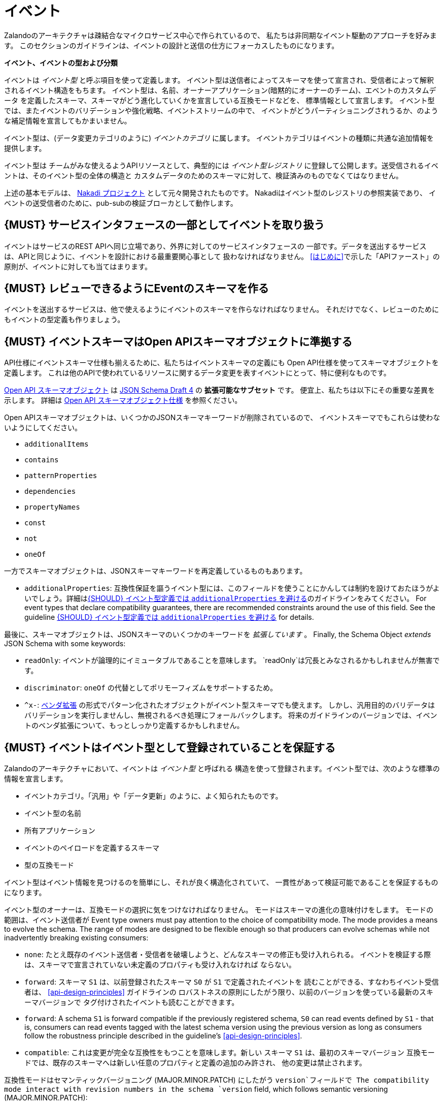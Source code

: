 [[events]]
= イベント

Zalandoのアーキテクチャは疎結合なマイクロサービス中心で作られているので、
私たちは非同期なイベント駆動のアプローチを好みます。
このセクションのガイドラインは、イベントの設計と送信の仕方にフォーカスしたものになります。

*イベント、イベントの型および分類*

イベントは _イベント型_ と呼ぶ項目を使って定義します。
イベント型は送信者によってスキーマを使って宣言され、受信者によって解釈されるイベント構造をもちます。
イベント型は、名前、オーナーアプリケーション(暗黙的にオーナーのチーム)、エベントのカスタムデータ
を定義したスキーマ、スキーマがどう進化していくかを宣言している互換モードなどを、
標準情報として宣言します。
イベント型では、またイベントのバリデーションや強化戦略、イベントストリームの中で、
イベントがどうパーティショニングされうるか、のような補足情報を宣言してもかまいません。

イベント型は、(データ変更カテゴリのように) _イベントカテゴリ_ に属します。
イベントカテゴリはイベントの種類に共通な追加情報を提供します。

イベント型は チームがみな使えるようAPIリソースとして、典型的には _イベント型レジストリ_
に登録して公開します。送受信されるイベントは、そのイベント型の全体の構造と
カスタムデータのためのスキーマに対して、検証済みのものでなくてはなりません。

上述の基本モデルは、 https://github.com/zalando/nakadi[Nakadi プロジェクト]
として元々開発されたものです。
Nakadiはイベント型のレジストリの参照実装であり、
イベントの送受信者のために、pub-subの検証ブローカとして動作します。

[#194]
== {MUST} サービスインタフェースの一部としてイベントを取り扱う

イベントはサービスのREST APIへ同じ立場であり、外界に対してのサービスインタフェースの
一部です。データを送出するサービスは、APIと同じように、イベントを設計における最重要関心事として
扱わなければなりません。
<<はじめに>>で示した「APIファースト」の原則が、イベントに対しても当てはまります。

[#195]
== {MUST} レビューできるようにEventのスキーマを作る

イベントを送出するサービスは、他で使えるようにイベントのスキーマを作らなければなりません。
それだけでなく、レビューのためにもイベントの型定義も作りましょう。

[#196]
== {MUST} イベントスキーマはOpen APIスキーマオブジェクトに準拠する

API仕様にイベントスキーマ仕様も揃えるために、私たちはイベントスキーマの定義にも
Open API仕様を使ってスキーマオブジェクトを定義します。
これは他のAPIで使われているリソースに関するデータ変更を表すイベントにとって、特に便利なものです。

https://github.com/OAI/OpenAPI-Specification/blob/master/versions/2.0.md#schemaObject[Open
API スキーマオブジェクト] は http://json-schema.org/[JSON Schema Draft 4] の **拡張可能なサブセット** です。
便宜上、私たちは以下にその重要な差異を示します。
詳細は
https://github.com/OAI/OpenAPI-Specification/blob/master/versions/2.0.md#schemaObject[Open
API スキーマオブジェクト仕様] を参照ください。

Open APIスキーマオブジェクトは、いくつかのJSONスキーマキーワードが削除されているので、
イベントスキーマでもこれらは使わないようにしてください。

* `additionalItems`
* `contains`
* `patternProperties`
* `dependencies`
* `propertyNames`
* `const`
* `not`
* `oneOf`

一方でスキーマオブジェクトは、JSONスキーマキーワードを再定義しているものもあります。

* `additionalProperties`: 互換性保証を謳うイベント型には、このフィールドを使うことにかんしては制約を設けておたほうがよいでしょう。詳細は<<210>>のガイドラインをみてください。
For event types that declare compatibility
guarantees, there are recommended constraints around the use of this
field. See the guideline <<210>> for details.

最後に、スキーマオブジェクトは、JSONスキーマのいくつかのキーワードを _拡張しています_ 。
Finally, the Schema Object _extends_ JSON Schema with some keywords:

* `readOnly`: イベントが論理的にイミュータブルであることを意味します。
`readOnly`は冗長とみなされるかもしれませんが無害です。
* `discriminator`: `oneOf` の代替としてポリモーフィズムをサポートするため。
* `^x-`: https://github.com/OAI/OpenAPI-Specification/blob/master/versions/2.0.md#vendorExtensions[ベンダ拡張] の形式でパターン化されたオブジェクトがイベント型スキーマでも使えます。
しかし、汎用目的のバリデータはバリデーションを実行しませんし、無視されるべき処理にフォールバックします。
将来のガイドラインのバージョンでは、イベントのベンダ拡張について、もっとしっかり定義するかもしれません。

[#197]
== {MUST} イベントはイベント型として登録されていることを保証する

Zalandoのアーキテクチャにおいて、イベントは _イベント型_ と呼ばれる
構造を使って登録されます。イベント型では、次のような標準の情報を宣言します。

* イベントカテゴリ。「汎用」や「データ更新」のように、よく知られたものです。
* イベント型の名前
* 所有アプリケーション
* イベントのペイロードを定義するスキーマ
* 型の互換モード

イベント型はイベント情報を見つけるのを簡単にし、それが良く構造化されていて、
一貫性があって検証可能であることを保証するものになります。

イベント型のオーナーは、互換モードの選択に気をつけなければなりません。
モードはスキーマの進化の意味付けをします。
モードの範囲は、イベント送信者が
Event type owners must pay attention to the choice of compatibility
mode. The mode provides a means to evolve the schema. The range of
modes are designed to be flexible enough so that producers can evolve
schemas while not inadvertently breaking existing consumers:

* `none`: たとえ既存のイベント送信者・受信者を破壊しようと、どんなスキーマの修正も受け入れられる。
イベントを検証する際は、スキーマで宣言されていない未定義のプロパティも受け入れなければ
ならない。
* `forward`: スキーマ `S1` は、以前登録されたスキーマ `S0` が `S1` で定義されたイベントを
読むことができる、すなわちイベント受信者は、 <<api-design-principles>> ガイドラインの
ロバストネスの原則にしたがう限り、以前のバージョンを使っている最新のスキーマバージョンで
タグ付けされたイベントも読むことができます。
* `forward`: A schema `S1` is forward compatible if the previously
registered schema, `S0` can read events defined by `S1` - that is,
consumers can read events tagged with the latest schema version using
the previous version as long as consumers follow the robustness
principle described in the guideline's <<api-design-principles>>.
* `compatible`: これは変更が完全な互換性をもつことを意味します。新しい
スキーマ `S1` は、最初のスキーマバージョン
互換モードでは、既存のスキーマへは新しい任意のプロパティと定義の追加のみ許され、
他の変更は禁止されます。

互換性モードはセマンティックバージョニング (MAJOR.MINOR.PATCH) にしたがう
`version`フィールドで
The compatibility mode interact with revision numbers in the schema
`version` field, which follows semantic versioning (MAJOR.MINOR.PATCH):

* 互換モード `compatible` では、イベント型はPATCHまたはMINORバージョンのみ
変更でき、破壊的変更であるMAJORバージョンアップは許されまない。
* 互換モード `forward` では、イベント型はPATCHまたはMINORバージョンのみ
変更でき、破壊的変更であるMAJORバージョンアップは許されない。
* 互換モード `none` では、イベント型はPATCH、MINOR、MAJORすべてのレベルの
変更ができる。

次の例でこの関係性を説明します。

* イベント型の `title` または `description` を変更することは、PATCHレベルとみなす
* イベント型に任意のフィールドを追加することは、MINORレベルの変更とみなす
* 名前の変更やフィールドの削除、必須フィールドの新規追加など、他のすべての変更はMAJORレベルとみなす。

イベント型の主要な構造は、Open APIオブジェクトとして、以下のように定義されます。

[source,yaml]
----
EventType:
  description: |
    An event type defines the schema and its runtime properties. The required
    fields are the minimum set the creator of an event type is expected to
    supply.
  required:
    - name
    - category
    - owning_application
    - schema
  properties:
    name:
      description: |
        Name of this EventType.  Note: the name can encode the
        owner/responsible for this EventType and ideally should follow a
        naming pattern that makes it easy to read and understand.
      type: string
      pattern: '[a-zA-Z][-0-9a-zA-Z_]*(\.[a-zA-Z][-0-9a-zA-Z_]*)*'
      example: order.order_cancelled, business_partner.contract
    owning_application:
      description: |
        Name of the application (eg, as would be used in infrastructure
        application or service registry) owning this `EventType`.
      type: string
      example: price-service
    category:
      description: Defines the category of this EventType.
      type: string
      x-extensible-enum:
        - data
        - general
    compatibility_mode:
      description: |
        The compatibility mode to evolve the schema.
      type: string
      x-extensible-enum:
        - compatible
        - forward
        - none
      default: forward
    schema:
      description: The most recent payload schema for this EventType.
      type: object
      properties:
        version:
          description: Values are based on semantic versioning (eg "1.2.1").
          type: string
          default: '1.0.0'
        created_at:
          description: Creation timestamp of the schema.
          type: string
          readOnly: true
          format: date-time
          example: '1996-12-19T16:39:57-08:00'
        type:
          description: |
             The schema language of schema definition. Currently only
             json_schema (JSON Schema v04) syntax is defined, but in the
             future there could be others.
          type: string
          x-extensible-enum:
            - json_schema
        schema:
          description: |
              The schema as string in the syntax defined in the field type.
          type: string
      required:
        - type
        - schema
    created_at:
      description: When this event type was created.
      type: string
      pattern: date-time
    updated_at:
      description: When this event type was last updated.
      type: string
      pattern: date-time
----

APIs such as registries supporting event types, may extend the model,
including the set of supported categories and schema formats. For
example the Nakadi API's event category registration also allows the
declaration of validation and enrichment strategies for events, along
with supplemental information, such as how events are partitioned in the
stream.

[#198]
== {MUST} イベントが周知のイベントカテゴリに準拠することを保証する

_イベントカテゴリ_ はイベント型の一般的な分類です。
ガイドラインは2つのカテゴリを定義します。

* 汎用イベント: 汎用目的のカテゴリ
* データ更新イベント: a category used for describing changes to data
entities used for data replication based data integration.

カテゴリは将来的に成長していくことが予想されます。

カテゴリとは、イベント送信者が準拠しなくてはならないイベントの種類(データ更新イベントなど)
に関しての標準を、事前に定義した構造で記述したものです。

*汎用イベントカテゴリ*

_汎用イベントカテゴリ_ は、Open API スキーマオブジェクトの定義として、
以下のような構造で表せます。

[source,yaml]
----
GeneralEvent:
  description: |
    A general kind of event. Event kinds based on this event define their
    custom schema payload as the top level of the document, with the
    "metadata" field being required and reserved for standard metadata. An
    instance of an event based on the event type thus conforms to both the
    EventMetadata definition and the custom schema definition. Previously
    this category was called the Business Category.
  required:
    - metadata
  properties:
    metadata:
        $ref: '#/definitions/EventMetadata'
----

Event types based on the General Event Category define their custom
schema payload at the top-level of the document, with the `metadata`
field being reserved for standard information (the contents of
`metadata` are described further down in this section).

In the example fragment below, the reserved `metadata` field is shown
with fields "a" and "b" being defined as part of the custom schema:

Note:

* The General Event in a previous version of the guidelines was called a
_Business Event_. Implementation experience has shown that the
category's structure gets used for other kinds of events, hence the name
has been generalized to reflect how teams are using it.
* The General Event is still useful and recommended for the purpose of
defining events that drive a business process.
* The Nakadi broker still refers to the General Category as the Business
Category and uses the keyword "business" for event type registration.
Other than that, the JSON structures are identical.

See <<201>> for more guidance on how to use the category.

*データ更新イベントカテゴリ*

_データ更新イベントカテゴリ_ は、Open API スキーマオブジェクトの定義として、
以下のような構造で表せます。

[source,yaml]
----
DataChangeEvent:
  description: |
    Represents a change to an entity. The required fields are those
    expected to be sent by the producer, other fields may be added
    by intermediaries such as a publish/subscribe broker. An instance
    of an event based on the event type conforms to both the
    DataChangeEvent's definition and the custom schema definition.
  required:
    - metadata
    - data_op
    - data_type
    - data
  properties:
    metadata:
      description: The metadata for this event.
      $ref: '#/definitions/EventMetadata'
    data:
      description: |
        Contains custom payload for the event type. The payload must conform
        to a schema associated with the event type declared in the metadata
        object's `event_type` field.
      type: object
    data_type:
      description: name of the (business) data entity that has been mutated
      type: string
      example: 'sales_order.order'
    data_op:
      type: string
      enum: ['C', 'U', 'D', 'S']
      description: |
        The type of operation executed on the entity:

        - C: Creation of an entity
        - U: An update to an entity.
        - D: Deletion of an entity.
        - S: A snapshot of an entity at a point in time.
----

データ更新イベントカテゴリは、構造的に汎用イベントカテゴリとは異なります。
`data` フィールドでカスタムペイロードを定義し、 `data_type` にデータ変更に関する
固有の情報を定義します。
It defines a field called `data` for placing the custom
payload information, as well as specific information related to data
changes in the `data_type`. In the example fragment below, the fields
`a` and `b` are part of the custom payload housed inside the `data`
field:

データ更新イベントカテゴリの使い方の指針は、以下のガイドラインも参照ください。

* <<205>>
* <<202>>
* <<204>>

*イベントメタデータ*

汎用カテゴリもデータ更新イベントカテゴリも、 _メタデータ_ に関しては、
共通の構造をもちます。
メタデータの構造は、Open APIスキーマオブジェクトとして以下のように表せます。

[source,yaml]
----
EventMetadata:
  type: object
  description: |
    Carries metadata for an Event along with common fields. The required
    fields are those expected to be sent by the producer, other fields may be
    added by intermediaries such as publish/subscribe broker.
  required:
    - eid
    - occurred_at
  properties:
    eid:
      description: Identifier of this event.
      type: string
      format: uuid
      example: '105a76d8-db49-4144-ace7-e683e8f4ba46'
    event_type:
      description: The name of the EventType of this Event.
      type: string
      example: 'example.important-business-event'
    occurred_at:
      description: When the event was created according to the producer.
      type: string
      format: date-time
      example: '1996-12-19T16:39:57-08:00'
    received_at:
      description: |
        When the event was seen by an intermediary such as a broker.
      type: string
      readOnly: true
      format: date-time
      example: '1996-12-19T16:39:57-08:00'
    version:
      description: |
        Version of the schema used for validating this event. This may be
        enriched upon reception by intermediaries. This string uses semantic
        versioning.
      type: string
      readOnly: true
    parent_eids:
      description: |
        Event identifiers of the Event that caused the generation of
        this Event. Set by the producer.
      type: array
      items:
        type: string
        format: uuid
      example: '105a76d8-db49-4144-ace7-e683e8f4ba46'
    flow_id:
      description: |
        A flow-id for this event (corresponds to the X-Flow-Id HTTP header).
      type: string
      example: 'JAh6xH4OQhCJ9PutIV_RYw'
    partition:
      description: |
        Indicates the partition assigned to this Event. Used for systems
        where an event type's events can be sub-divided into partitions.
      type: string
      example: '0'
----

Please note than intermediaries acting between the producer of an event
and its ultimate consumers, may perform operations like validation of
events and enrichment of an event's `metadata`. For example brokers such
as Nakadi, can validate and enrich events with arbitrary additional
fields that are not specified here and may set default or other values,
if some of the specified fields are not supplied. How such systems work
is outside the scope of these guidelines but producers and consumers
working with such systems should look into their documentation for
additional information.

[#199]
== {MUST} Ensure that Events define useful business resources

Events are intended to be used by other services including business
process/data analytics and monitoring. They should be based around the
resources and business processes you have defined for your service
domain and adhere to its natural lifecycle (see also <<139>> and <<140>>).

As there is a cost in creating an explosion of event types and topics,
prefer to define event types that are abstract/generic enough to be
valuable for multiple use cases, and avoid publishing event types
without a clear need.

[#200]
== {MUST} Events must not provide sensitive customer personal data

Similar to API permission scopes, there will be Event Type permissions
passed via an OAuth token supported in near future. In the meantime,
teams are asked to note the following:

* Sensitive data, such as (e-mail addresses, phone numbers, etc) are
subject to strict access and data protection controls.
* Event type owners *must not* publish sensitive information unless it's
mandatory or necessary to do so. For example, events sometimes need to
provide personal data, such as delivery addresses in shipment orders (as
do other APIs), and this is fine.

[#201]
== {MUST} Use the General Event Category to signal steps and arrival points in business processes

When publishing events that represent steps in a business process, event
types must be based on the General Event category.

All your events of a single business process will conform to the
following rules:

* Business events must contain a specific identifier field (a business
process id or "bp-id") similar to flow-id to allow for efficient
aggregation of all events in a business process execution.
* Business events must contain a means to correctly order events in a
business process execution. In distributed settings where monotonically
increasing values (such as a high precision timestamp that is assured to
move forwards) cannot be obtained, the `parent_eids` data structure
allows causal relationships to be declared between events.
* Business events should only contain information that is new to the
business process execution at the specific step/arrival point.
* Each business process sequence should be started by a business event
containing all relevant context information.
* Business events must be published reliably by the service.

At the moment we cannot state whether it's best practice to publish all
the events for a business process using a single event type and
represent the specific steps with a state field, or whether to use
multiple event types to represent each step. For now we suggest
assessing each option and sticking to one for a given business process.

[#202]
== {MUST} Use Data Change Events to signal mutations

When publishing events that represents created, updated, or deleted
data, change event types must be based on the Data Change Event
category.

* Change events must identify the changed entity to allow aggregation of
all related events for the entity.
* Change events <<203>>.
* Change events must be published reliably by the service.

[#203]
== {SHOULD} Provide a means for explicit event ordering

Some common error cases may require event consumers to reconstruct event
streams or replay events from a position within the stream. Events
_should_ therefore contain a way to restore their partial order of
occurrence.

This can be done - among other ways - by adding - a strictly
monotonically increasing entity version (e.g. as created by a database)
to allow for partial ordering of all events for an entity - a strictly
monotonically increasing message counter

System timestamps are not necessarily a good choice, since exact
synchronization of clocks in distributed systems is difficult, two
events may occur in the same microsecond and system clocks may jump
backward or forward to compensate drifts or leap-seconds. If you use
system timestamps to indicate event ordering, you must carefully ensure
that your designated event order is not messed up by these effects.

*Note* that basing events on data structures that can be converged upon
in a distributed setting (such as
https://en.wikipedia.org/wiki/Conflict-free_replicated_data_type[CRDTs],
https://en.wikipedia.org/wiki/Logical_clock[logical clocks] and
https://en.wikipedia.org/wiki/Vector_clock[vector clocks]) is outside
the scope of this guidance.

[#204]
== {SHOULD} Use the hash partition strategy for Data Change Events

The `hash` partition strategy allows a producer to define which fields
in an event are used as input to compute a logical partition the event
should be added to. Partitions are useful as they allow supporting
systems to scale their throughput while provide local ordering for event
entities.

The `hash` option is particulary useful for data changes as it allows
all related events for an entity to be consistently assigned to a
partition, providing a relative ordered stream of events for that
entity. This is because while each partition has a total ordering,
ordering across partitions is not assured by a supporting system, thus
it is possible for events sent across partitions to appear in a
different order to consumers that the order they arrived at the server.

When using the `hash` strategy the partition key in almost all cases
should represent the entity being changed and not a per event or change
identifier such as the `eid` field or a timestamp. This ensures data
changes arrive at the same partition for a given entity and can be
consumed effectively by clients.

There may be exceptional cases where data change events could have their
partition strategy set to be the producer defined or random options, but
generally `hash` is the right option - that is while the guidelines here
are a "should", they can be read as "must, unless you have a very good
reason".

[#205]
== {SHOULD} Ensure that Data Change Events match API representations

A data change event's representation of an entity should correspond to
the REST API representation.

There's value in having the fewest number of published structures for a
service. Consumers of the service will be working with fewer
representations, and the service owners will have less API surface to
maintain. In particular, you should only publish events that are
interesting in the domain and abstract away from implementation or local
details - there's no need to reflect every change that happens within
your system.

There are cases where it could make sense to define data change events
that don't directly correspond to your API resource representations.
Some examples are -

* Where the API resource representations are very different from the
datastore representation, but the physical data are easier to reliably
process for data integration.
* Publishing aggregated data. For example a data change to an individual
entity might cause an event to be published that contains a coarser
representation than that defined for an API
* Events that are the result of a computation, such as a matching
algorithm, or the generation of enriched data, and which might not be
stored as entity by the service.

[#206]
== {MUST} イベントの権限はAPIの権限に対応しなければならない

リソースがREST APIを通じて同期的に読み取りアクセスでき、イベントを通じて非同期で読み取りアクセスできると
すると、同じ読み取り権限が適用されていなければならない。
私たちはデータを保護したいのあって、データのアクセス方法を保護したい訳ではないのだから。

[#207]
== {MUST} イベント型のオーナーを明示する

イベント定義は、所有者をハッキリさせておかなければなりません。EventTypeの `owning_application` で明示します。

EventTypeのオーナーでその定義に責任をもつのは、1つの送信アプリケーションであることが
多いですが、そのオーナは同種のイベントを送信する複数のサービスの1つであってもよいです。

[#208]
== {MUST} 全体のガイドラインにしたがってイベントのペイロードを定義する Define Event Payloads in accordance with the overall Guidelines

イベントは他のAPIデータやAPIガイドラインと整合性のとれたものでなくてはなりません。

<<introduction>> で表したすべてが、サービス間でデータをやり取りするイベントに適用されます。
Everything expressed in the <<introduction>> to
these Guidelines is applicable to event data interchange between
services.
APIと同様に、イベントが
This is because our events, just like our APIs, represent a
commitment to express what our systems do and designing high-quality,
useful events allows us to develop new and interesting products and
services.

イベントが他の種類のデータと異なるのは、非同期のpub-subメッセージングのように、
データの伝達に使われるところにあります。ですが、REST APIが、
例えば検索リクエストやページ分割されたフィードを使われるため、イベントでは
利用されないものだ、ということはなく、サービスのREST APIのために作った
モデルを
What distinguishes events from other kinds of data is the delivery style
used, asynchronous publish-subscribe messaging. But there is no reason
why they could not be made available using a REST API, for example via a
search request or as a paginated feed, and it will be common to base
events on the models created for the service’s REST API.

次のガイドラインの章がイベントにも適用されます。

* <<general-guidelines>>
* <<api-naming>>
* <<data-formats>>
* <<common-data-types>>
* <<hypermedia>>

[#209]
== {MUST} イベントのために後方互換性を維持する

イベントの変更は項目追加や後方互換のある変更を基本としなければなりません。
これは <<compatibility>> ガイドラインの「Must: 後方互換性を崩してはならない」
にしたがうものです。

イベントの文脈では、互換性の事情は複雑です。
イベントの送信者も受信者も高度に非同期化されていて、
RESTのクライアント/サーバでは適用できていた content-negotiation を用いた
テクニックは使えないためです。
これは後方互換維持のためのより高いハードルを、受信者側に課すことになります。
要求に応じてバージョニングしたメディアタイプを返すということが出来ないためです。

イベントスキーマでは、受信者側から見たときに、以下のものは後方互換性があると
考えられます。

* JSONオブジェクトへの新しい任意のフィールドの追加
* フィールドの並び順の変更 (オブジェクトにおけるフィールドの並びは任意である)
* 配列内の同じ型の値の並び順変更
* 任意のフィールドの削除
* 列挙型の個々の値の削除

また、受信者側から見たときに、以下のものは後方互換性がないと考えられます。

* JSONオブジェクトから必須のフィールドの削除
* フィールドのデフォルト値の変更
* フィールド、オブジェクト、列挙型、配列の型の変更
* 配列内の異なる型の値の並び順変更 (こういった配列はタプルとして知られている)
* 既存のフィールドを再定義した新しい任意のフィールドの追加 (共起制限として知られている)
* 列挙型への値の追加 (<<112,`x-extensible-enum`>> はJSONスキーマでは使えないことに注意)

[#210]
== {SHOULD} イベント型定義では `additionalProperties` を避ける

イベント型のスキーマでは、スキーマの成長をサポートするため `additionalProperties` の使用を避けるべきです。

イベントはpub-subシステムによって中継されることが多く、共通的にログがとられたり、
後で読み込むためにストレージに保存されたりします。
特に受信者と送信者双方で使われるスキーマは、時間とともに変化していきます。
結果として、クライアント・サーバ型のAPIではあまり起こらなかった互換性と拡張性の問題が、
イベントの設計では重要かつふつうに考えなきゃならいことになってくるのです。
イベントスキーマの成長を可能にするため、ガイドラインは次の点を推奨します。

* Publishers who intend to provide compatibility and allow their schemas
to evolve safely over time *must not* declare an `additionalProperties`
field with a value of `true` (i.e., a wildcard extension point). Instead
they must define new optional fields and update their schemas in advance
of publishing those fields.
* Consumers *must* ignore fields they cannot process and not raise
errors. This can happen if they are processing events with an older copy
of the event schema than the one containing the new definitions
specified by the publishers.

The above constraint does not mean fields can never be added in future
revisions of an event type schema - additive compatible changes are
allowed, only that the new schema for an event type must define the
field first before it is published within an event. By the same turn the
consumer must ignore fields it does not know about from its copy of the
schema, just as they would as an API client - that is, they cannot treat
the absence of an `additionalProperties` field as though the event type
schema was closed for extension.

Requiring event publishers to define their fields ahead of publishing
avoids the problem of _field redefinition_. This is when a publisher
defines a field to be of a different type that was already being
emitted, or, is changing the type of an undefined field. Both of these
are prevented by not using `additionalProperties`.

See also "Treat Open API Definitions As Open For Extension By Default" +
in the <<compatibility>> section for further guidelines on the use of `additionalProperties`.

[#211]
== {MUST} ユニークなイベント識別子を使う

イベントの `eid` (イベント識別子)の値は、ユニークでなくてはなりません。

`eid` プロパティは、イベントの標準のメタデータの一部であり、イベントに識別子を
与えるものです。
送信クライアントは、イベント送出時にこれを生成し、所有アプリケーションの範囲で
ユニーク性を保証しなければなりません。
特に、あるイベント型のストリームをともなうイベントは、ユニークな識別子はマストです。
これはイベント受信者が、 `eid` をイベントがユニークであるとして処理したり、
冪等性のチェックに使ったりするためです。

イベントを受信するシステムが `eid` のユニーク性のチェックすることは任意であるので、
送信者側がイベント識別子のユニーク性を保証する責務があることに注意しましょう。
イベントのユニーク識別子を生成する単純な方法は、UUIDを使うことです。

[#212]
== {SHOULD} 冪等な順不同の処理を設計する

<<149,idempotent>>で順不同の処理をするものとしてイベントを設計しておくと、
非常にレジリエントなシステムとなります。もしイベントの処理に失敗しても、
送信者と受信者は、処理を一時停止したり、処理結果の整合性を崩すことなく、
イベント処理をスキップしたりディレイさせたりリトライしたりできます。

このように処理順を自由にするには、冪等で順不同な処理設計を明示的にやる必要があります。
イベントが元の順序を推測するのに十分な情報を含むようにしたり、業務ドメインが
順序性によらないような方法で設計するようにします。

データ変更イベントと似た共通の例として、冪等で順不同な処理は、次の情報を送る
ことによって達成されます。

* プロセス/リソース/エンティティの識別子
* <<203,monotonically increasing ordering key>>
* 変更後のプロセス/リソースの状態

受信側が現在の状態にだけ関心があるのであれば、各リソースの最新イベントよりも古いものは
無視できます。
受信側がリソースの履歴にも関心があるのであれば、(部分的にでも) 順序性のある一連のイベントを
再生成するために、順番に並んだキーを使います。

[#213]
== {MUST} イベントの型名の規約にしたがう

イベントの型はこれらの命名規約にしたがいましょう。

* イベントの名前はURLセールでなくてはならない。これはイベント型名が、他のシステムや
APIでURLとして使われる可能性があるため。
* イベント型名は、小文字と数字のみからなり、ハイフン、アンダースコアまたはピリオドを
セパレータとして使うことができる。

[#214]
== {MUST} 重複したイベントに備える

イベントの受け手は、重複したイベントを正しく処理できなくてはなりません。

大抵のメッセージブローカとデータストリーミングシステムは、"at-least-once"配信をサポートしています。
これはある特定のイベントが、必ず1回以上は受け手に届くことを保証するものです。
別の状況でも、重複したイベントが発生する可能性があります。

例えば、イベントの送信者が(ネットワークの問題によって) 受け手に届かなかったような
状況で発生します。この場合、送信者は同じイベントの再送を試みます。
こうしてイベントバスに受信者が処理すべき同一のイベントが2つ存在することになります。
同じ状態は受信者側でも起こります: イベントは正しく処理したが、その処理が確認出来ない場合です。
